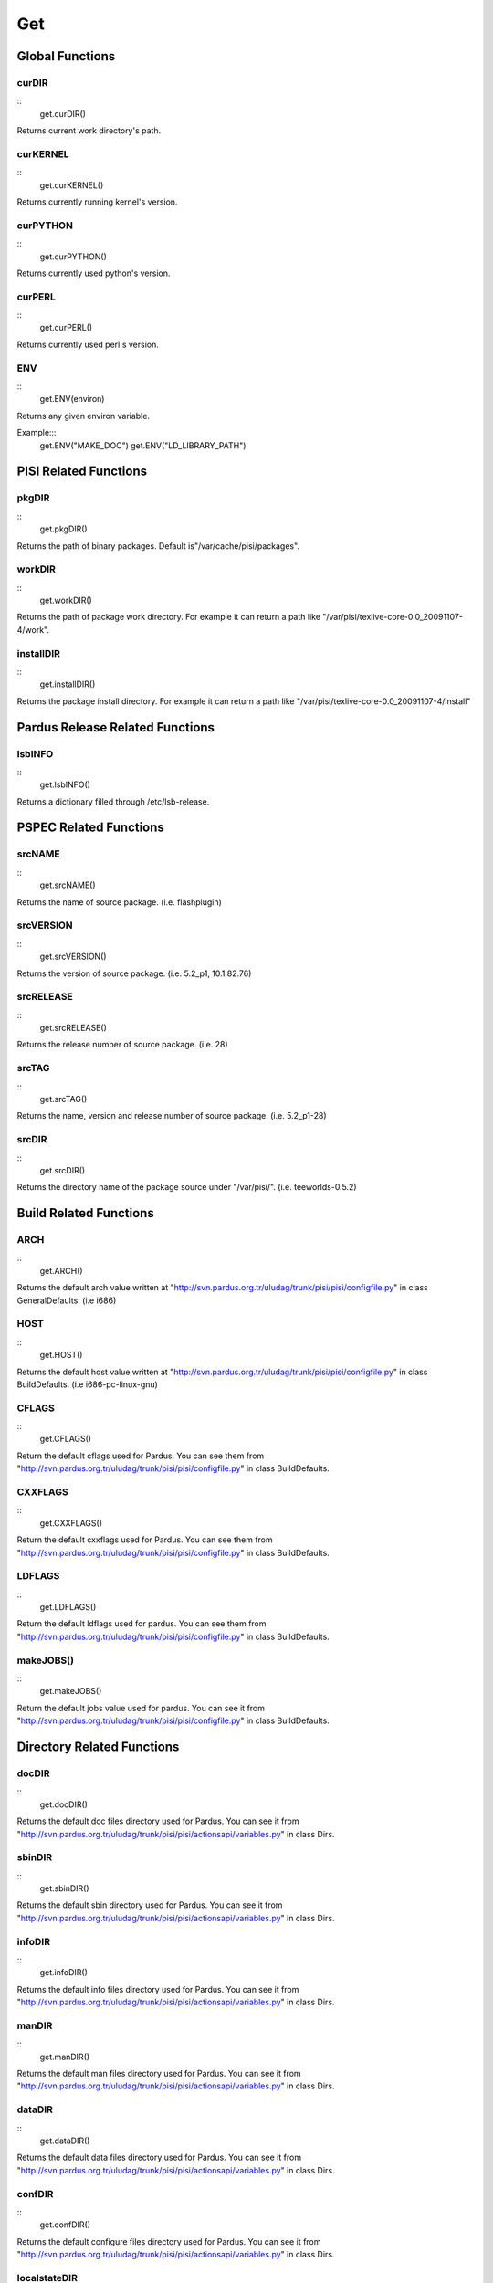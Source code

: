Get
~~~

Global Functions
================

curDIR
-------
::
    get.curDIR()

Returns current work directory's path.


curKERNEL
---------

::
    get.curKERNEL()

Returns currently running kernel's version.


curPYTHON
---------

::
    get.curPYTHON()

Returns currently used python's version.


curPERL
-------

::
    get.curPERL()

Returns currently used perl's version.

ENV
---

:: 
    get.ENV(environ)

Returns any given environ variable.

Example:::
    get.ENV("MAKE_DOC")
    get.ENV("LD_LIBRARY_PATH")

PISI Related Functions
======================

pkgDIR
------

::
    get.pkgDIR()

Returns the path of binary packages. Default is"/var/cache/pisi/packages".

workDIR
-------

::
    get.workDIR()

Returns the path of package work directory. For example it can return a path
like "/var/pisi/texlive-core-0.0_20091107-4/work".


installDIR
----------

::
  get.installDIR()

Returns the package install directory. For example it can return a path like
"/var/pisi/texlive-core-0.0_20091107-4/install"


Pardus Release Related Functions
================================

lsbINFO
-------

::
    get.lsbINFO()

Returns a dictionary filled through /etc/lsb-release.

PSPEC Related Functions
=======================


srcNAME
-------

::
    get.srcNAME()

Returns the name of source package. (i.e. flashplugin)


srcVERSION
----------

::
    get.srcVERSION()

Returns the version of source package. (i.e. 5.2_p1, 10.1.82.76)


srcRELEASE
----------

::
    get.srcRELEASE()

Returns the release number of source package. (i.e. 28)


srcTAG
------

::
    get.srcTAG()

Returns the name, version and release number of source package. (i.e. 5.2_p1-28)


srcDIR
-------

::
    get.srcDIR()

Returns the directory name of the package source under "/var/pisi/".
(i.e. teeworlds-0.5.2)

Build Related Functions
=======================

ARCH
----

::
    get.ARCH()

Returns the default arch value written at
"http://svn.pardus.org.tr/uludag/trunk/pisi/pisi/configfile.py" in class
GeneralDefaults. (i.e i686)

HOST
----

::
    get.HOST()

Returns the default host value written at
"http://svn.pardus.org.tr/uludag/trunk/pisi/pisi/configfile.py" in class
BuildDefaults. (i.e i686-pc-linux-gnu)

CFLAGS
------

::
    get.CFLAGS()

Return the default cflags used for Pardus. You can see them from
"http://svn.pardus.org.tr/uludag/trunk/pisi/pisi/configfile.py" in class
BuildDefaults.


CXXFLAGS
--------

::
    get.CXXFLAGS()

Return the default cxxflags used for Pardus. You can see them from
"http://svn.pardus.org.tr/uludag/trunk/pisi/pisi/configfile.py" in class
BuildDefaults.


LDFLAGS
-------

::
    get.LDFLAGS()


Return the default ldflags used for pardus. You can see them from
"http://svn.pardus.org.tr/uludag/trunk/pisi/pisi/configfile.py" in class
BuildDefaults.


makeJOBS()
----------

::
    get.makeJOBS()


Return the default jobs value used for pardus. You can see it from
"http://svn.pardus.org.tr/uludag/trunk/pisi/pisi/configfile.py" in class
BuildDefaults.

Directory Related Functions
===========================

docDIR
------

::
    get.docDIR()

Returns the default doc files directory used for Pardus. You can see it from
"http://svn.pardus.org.tr/uludag/trunk/pisi/pisi/actionsapi/variables.py" in
class Dirs.

sbinDIR
-------

::
    get.sbinDIR()

Returns the default sbin directory used for Pardus. You can see it from
"http://svn.pardus.org.tr/uludag/trunk/pisi/pisi/actionsapi/variables.py" in
class Dirs.


infoDIR
-------

::
    get.infoDIR()

Returns the default info files directory used for Pardus. You can see it from
"http://svn.pardus.org.tr/uludag/trunk/pisi/pisi/actionsapi/variables.py" in
class Dirs.

manDIR
------

::
    get.manDIR()

Returns the default man files directory used for Pardus. You can see it from
"http://svn.pardus.org.tr/uludag/trunk/pisi/pisi/actionsapi/variables.py" in
class Dirs.

dataDIR
--------

::
    get.dataDIR()

Returns the default data files directory used for Pardus. You can see it from
"http://svn.pardus.org.tr/uludag/trunk/pisi/pisi/actionsapi/variables.py" in
class Dirs.

confDIR
-------

::
    get.confDIR()

Returns the default configure files directory used for Pardus. You can see it from
"http://svn.pardus.org.tr/uludag/trunk/pisi/pisi/actionsapi/variables.py" in
class Dirs.


localstateDIR
-------------

::
    get.localstateDIR()

Returns the default locale files directory used for Pardus. You can see it from
"http://svn.pardus.org.tr/uludag/trunk/pisi/pisi/actionsapi/variables.py" in
class Dirs.

libexecDIR
----------

::
    get.libexecDIR()

Returns the default library executable directory used for Pardus. You can see it from
"http://svn.pardus.org.tr/uludag/trunk/pisi/pisi/actionsapi/variables.py" in



defaultprefixDIR
----------------

::
    get.defaultprefixDIR()

Returns the default prefix directory used for Pardus. You can see it from
"http://svn.pardus.org.tr/uludag/trunk/pisi/pisi/actionsapi/variables.py" in
class Dirs.

kdeDIR
------

::
    get.kdeDIR()

Returns the default kde directory used for Pardus. You can see it from
"http://svn.pardus.org.tr/uludag/trunk/pisi/pisi/configfile.py" in class
DirectoriesDefaults.

qtDIR
-----

::
    get.qtDIR()

Returns the default qt directory used for Pardus. You can see it from
"http://svn.pardus.org.tr/uludag/trunk/pisi/pisi/configfile.py" in class
DirectoriesDefaults.

Binutils Related Functions
==========================

AR
--
::
    get.AR()

Return GNU ar binutil executable variable of the system where the package being
compiled. (i.e. ar)

AS
--

::
    get.AS()

Return GNU assembler binutil executable variable of the system where the package being
compiled. (i.e. as)

CC
--

::
    get.CC()

Return gcc binutil executable variable of the system where the package being
compiled. (i.e. i686-pc-linux-gnu-gcc)

CXX
---

::
    get.CXX()

Return gcc C++ binutil executable variable of the system where the package being
compiled. (i.e. i686-pc-linux-gnu-g++)

LD
--

::
    get.LD()

Return GNU linker binutil executable variable of the system where the package being
compiled. (i.e. ld)


NM
--

::
    get.NM()

Return GNU nm binutil executable variable of the system where the package being
compiled. (i.e. nm)

RANLIB
------

::
    get.RANLIB()

Return ranlib binutil executable variable of the system where the package being
compiled. (i.e. ranlib)

F77
---

::
    get.F77()

Return GNU fortran compiler binutil executable variable of the system where the package being
compiled. (i.e. g77)


GCJ
---

::
    get.GCJ()

Return GNU java compiler binutil executable variable of the system where the package being
compiled. (i.e. gcj)
